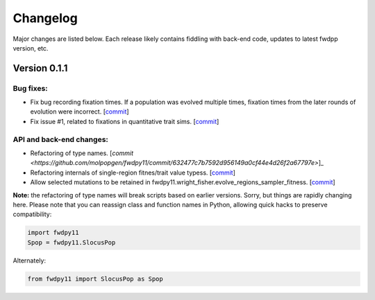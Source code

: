 Changelog
====================================================================================

Major changes are listed below.  Each release likely contains fiddling with back-end code, updates to latest fwdpp
version, etc.

Version 0.1.1
++++++++++++++++++++++++++

Bug fixes:
---------------------
* Fix bug recording fixation times.  If a population was evolved multiple times, fixation times from the later rounds of
  evolution were incorrect. 
  [`commit <https://github.com/molpopgen/fwdpy11/commit/9db14d8b3db1c744045e20bfc00ce37e7fb28dfb>`_]
* Fix issue #1, related to fixations in quantitative trait sims. [`commit <https://github.com/molpopgen/fwdpy11/commit/6a27386498f056f0c4cc1fc6b8ea12f2b807636c>`_]

API and back-end changes:
------------------------------------------
* Refactoring of type names. [`commit <https://github.com/molpopgen/fwdpy11/commit/632477c7b7592d956149a0cf44e4d26f2a67797e>`]_
* Refactoring internals of single-region fitnes/trait value typess. [`commit <https://github.com/molpopgen/fwdpy11/commit/d55d63631d02fdb2193940475dbcffaa201cf882>`_]
* Allow selected mutations to be retained in fwdpy11.wright_fisher.evolve_regions_sampler_fitness. [`commit <https://github.com/molpopgen/fwdpy11/commit/dcc1f2f6555eeada669efef8317f446e3cd0e46a>`_]

**Note:** the refactoring of type names will break scripts based on earlier versions.  Sorry, but things are rapidly changing here.  Please note that you can reassign class and function names in Python, allowing quick hacks to preserve compatibility:

.. code-block:: python

    import fwdpy11
    Spop = fwdpy11.SlocusPop

Alternately:

.. code-block:: python
    
    from fwdpy11 import SlocusPop as Spop
